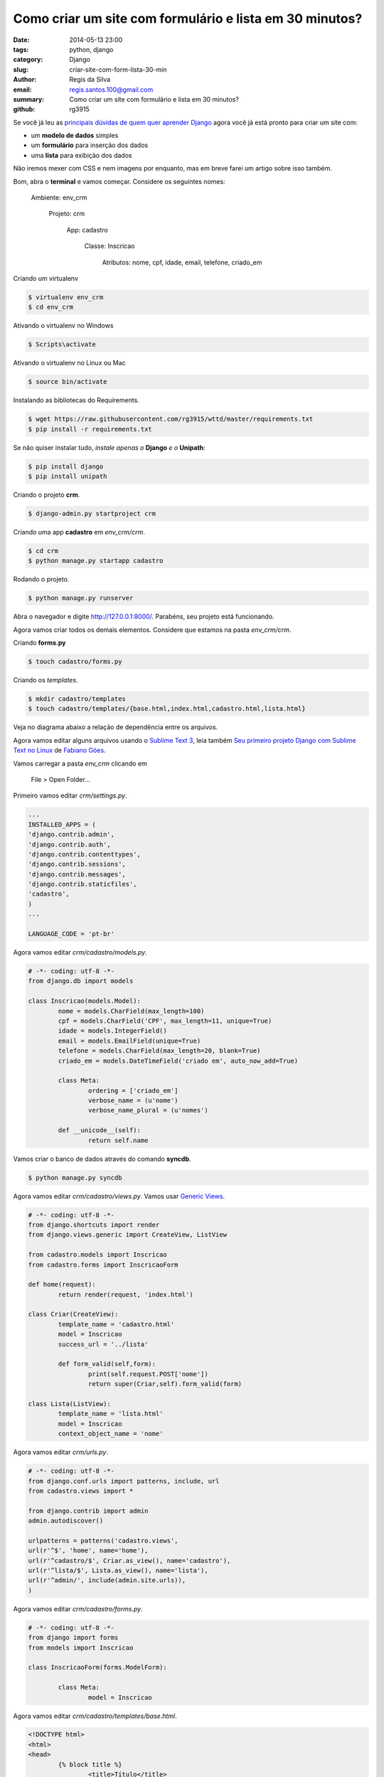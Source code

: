 Como criar um site com formulário e lista em 30 minutos?
########################################################

:date: 2014-05-13 23:00
:tags: python, django
:category: Django
:slug: criar-site-com-form-lista-30-min
:author: Regis da Silva
:email: regis.santos.100@gmail.com
:summary: Como criar um site com formulário e lista em 30 minutos?
:github: rg3915

Se você já leu as `principais dúvidas de quem quer aprender Django <http://pythonclub.com.br/principais-duvidas-de-quem-quer-aprender-django.html>`_ agora você já está pronto para criar um site com:

* um **modelo de dados** simples
* um **formulário** para inserção dos dados
* uma **lista** para exibição dos dados

Não iremos mexer com CSS e nem imagens por enquanto, mas em breve farei um artigo sobre isso também.

Bom, abra o **terminal** e vamos começar. Considere os seguintes nomes:

	Ambiente: env_crm

		Projeto: crm

			App: cadastro

				Classe: Inscricao

					Atributos: nome, cpf, idade, email, telefone, criado_em

Criando um virtualenv

.. code-block:: bash

	$ virtualenv env_crm
	$ cd env_crm

Ativando o virtualenv no Windows

.. code-block:: bash

	$ Scripts\activate

Ativando o virtualenv no Linux ou Mac

.. code-block:: bash

	$ source bin/activate

Instalando as bibliotecas do Requirements.

.. code-block:: bash

	$ wget https://raw.githubusercontent.com/rg3915/wttd/master/requirements.txt
	$ pip install -r requirements.txt

Se não quiser instalar tudo, *instale apenas o* **Django** *e o* **Unipath**:

.. code-block:: bash

	$ pip install django
	$ pip install unipath

Criando o projeto **crm**.

.. code-block:: bash

	$ django-admin.py startproject crm

Criando uma app **cadastro** em *env_crm/crm*.

.. code-block:: bash

	$ cd crm
	$ python manage.py startapp cadastro

Rodando o projeto.

.. code-block:: bash

	$ python manage.py runserver

Abra o navegador e digite `http://127.0.0.1:8000/ <http://127.0.0.1:8000/>`_. Parabéns, seu projeto está funcionando.

Agora vamos criar todos os demais elementos. Considere que estamos na pasta *env_crm/crm*.

Criando **forms.py**

.. code-block:: bash

	$ touch cadastro/forms.py

Criando os *templates*.

.. code-block:: bash

	$ mkdir cadastro/templates
	$ touch cadastro/templates/{base.html,index.html,cadastro.html,lista.html}

Veja no diagrama abaixo a relação de dependência entre os arquivos.

.. image:: images/regisdasilva/diagrama.png
	:alt: diagrama.html

Agora vamos editar alguns arquivos usando o `Sublime Text 3 <http://www.sublimetext.com/3>`_, leia também `Seu primeiro projeto Django com Sublime Text no Linux <http://pythonclub.com.br/primeiro-projeto-django-no-linux-com-sublime.html>`_ de `Fabiano Góes <http://pythonclub.com.br/author/fabiano-goes.html>`_.

Vamos carregar a pasta *env_crm* clicando em

	File > Open Folder...

Primeiro vamos editar *crm/settings.py*.

.. code-block:: python

	...
	INSTALLED_APPS = (
    	'django.contrib.admin',
    	'django.contrib.auth',
    	'django.contrib.contenttypes',
     	'django.contrib.sessions',
    	'django.contrib.messages',
    	'django.contrib.staticfiles',
    	'cadastro',
	)
	...
	
	LANGUAGE_CODE = 'pt-br'

Agora vamos editar *crm/cadastro/models.py*.

.. code-block:: python

	# -*- coding: utf-8 -*-
	from django.db import models
	
	class Inscricao(models.Model):
		nome = models.CharField(max_length=100)
		cpf = models.CharField('CPF', max_length=11, unique=True)
		idade = models.IntegerField()
		email = models.EmailField(unique=True)
		telefone = models.CharField(max_length=20, blank=True)
		criado_em = models.DateTimeField('criado em', auto_now_add=True)
	
		class Meta:
			ordering = ['criado_em']
			verbose_name = (u'nome')
			verbose_name_plural = (u'nomes')
	
		def __unicode__(self):
			return self.name

Vamos criar o banco de dados através do comando **syncdb**.

.. code-block:: bash

	$ python manage.py syncdb

Agora vamos editar *crm/cadastro/views.py*. Vamos usar `Generic Views <https://docs.djangoproject.com/en/1.2/ref/generic-views/>`_.

.. code-block:: python

	# -*- coding: utf-8 -*-
	from django.shortcuts import render
	from django.views.generic import CreateView, ListView
	
	from cadastro.models import Inscricao
	from cadastro.forms import InscricaoForm
	
	def home(request):
		return render(request, 'index.html')
	
	class Criar(CreateView):
		template_name = 'cadastro.html'
		model = Inscricao
		success_url = '../lista'
	
		def form_valid(self,form):
			print(self.request.POST['nome'])
			return super(Criar,self).form_valid(form)
	
	class Lista(ListView):
		template_name = 'lista.html'
		model = Inscricao
		context_object_name = 'nome'

Agora vamos editar *crm/urls.py*.

.. code-block:: python

	# -*- coding: utf-8 -*-
	from django.conf.urls import patterns, include, url
	from cadastro.views import *
	
	from django.contrib import admin
	admin.autodiscover()
	
	urlpatterns = patterns('cadastro.views',
    	url(r'^$', 'home', name='home'),
    	url(r'^cadastro/$', Criar.as_view(), name='cadastro'),
    	url(r'^lista/$', Lista.as_view(), name='lista'),
    	url(r'^admin/', include(admin.site.urls)),
	)

Agora vamos editar *crm/cadastro/forms.py*.

.. code-block:: python

	# -*- coding: utf-8 -*-
	from django import forms
	from models import Inscricao

	class InscricaoForm(forms.ModelForm):

		class Meta:
			model = Inscricao

Agora vamos editar *crm/cadastro/templates/base.html*.

.. code-block:: html

	<!DOCTYPE html>
	<html>
	<head>
		{% block title %}
			<title>Título</title>
		{% endblock title %}
	</head>
	<body>
		<div>
			<ul>
				<li><a href="{% url 'home' %}">Início</a></li>
				<li><a href="{% url 'cadastro' %}">Cadastro</a></li>
				<li><a href="{% url 'lista' %}">Lista</a></li>
			</ul>
		</div>

		{% block content %}
			
		{% endblock content %}
	</body>
	</html>

Agora vamos editar *crm/cadastro/templates/index.html*.

.. code-block:: html

	{% extends 'base.html' %}

	{% block content %}
		<h1>Cadastro de Clientes</h1>
	{% endblock content %}

.. image:: images/regisdasilva/index.png
	:alt: index.html

Agora vamos editar *crm/cadastro/templates/cadastro.html*.

.. code-block:: html

	{% extends 'base.html' %}

	{% block content %}
		<form action="" method="POST">
			{% csrf_token %}
			{{ form.as_p }}
			<button type="submit">Criar</button>
		</form>
	{% endblock content %}

.. image:: images/regisdasilva/cadastro.png
	:alt: cadastro.html

Leia sobre `as_p <http://docs.djangobrasil.org/topics/forms/#mostrando-um-formul-rio-usando-um-template>`_ que significa que os campos ficarão em parágrafos, e `crsf_token (en) <https://docs.djangoproject.com/en/dev/ref/contrib/csrf/>`_ que é uma proteção usada durante a inserção de dados.

Agora vamos editar *crm/cadastro/templates/lista.html*.

.. code-block:: html

	{% extends 'base.html' %}

	{% block content %}
		<h1>Lista de Clientes</h1>

			<table>
				<tr>
					<th>Nome</th>
					<th>CPF</th>
					<th>Idade</th>
					<th>Email</th>
					<th>Telefone</th>
					<th>Criado em</th>
				</tr>
			{% for nome in object_list %}
				<tr>
					<td>{{ nome.nome }}</td>
					<td>{{ nome.cpf }}</td>
					<td>{{ nome.idade }}</td>
					<td>{{ nome.email }}</td>
					<td>{{ nome.telefone }}</td>
					<td>{{ nome.criado_em|date:"d/m/Y" }}</td>
				</tr>
			{% empty %}
				<li>Sem itens na lista.</li>
			{% endfor %}
			</table>
	{% endblock content %}

.. image:: images/regisdasilva/lista.png
	:alt: lista.html

Leia também `Seu primeiro projeto Django com Sublime Text no Linux <http://pythonclub.com.br/primeiro-projeto-django-no-linux-com-sublime. html>`_ de `Fabiano Góes <http://pythonclub.com.br/author/fabiano-goes.html>`_.

Baixe o projeto no `github.com/rg3915/crm <https://github.com/rg3915/crm>`_.